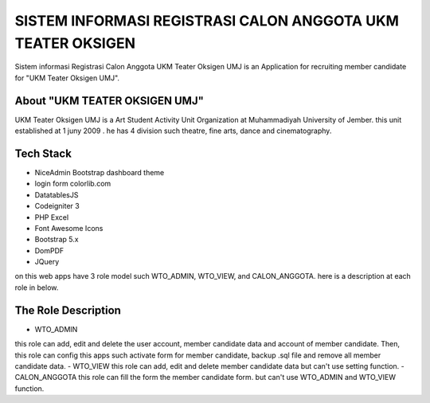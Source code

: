 ###################
SISTEM INFORMASI REGISTRASI CALON ANGGOTA UKM TEATER OKSIGEN
###################


Sistem informasi Registrasi Calon Anggota UKM Teater Oksigen UMJ is an 
Application for recruiting member candidate for "UKM Teater Oksigen UMJ".
 


*******************
About "UKM TEATER OKSIGEN UMJ" 
*******************
UKM Teater Oksigen UMJ is a Art Student Activity Unit Organization at Muhammadiyah University of Jember. this unit established at 1 juny 2009 . he has 4 division such theatre, fine arts, dance and cinematography. 

*******************
Tech Stack 
*******************

- NiceAdmin Bootstrap dashboard theme
- login form colorlib.com
- DatatablesJS
- Codeigniter 3
- PHP Excel
- Font Awesome Icons
- Bootstrap 5.x
- DomPDF
- JQuery

on this web apps have 3 role model such WTO_ADMIN, WTO_VIEW, and CALON_ANGGOTA. here is a description at each role in below.

*******************
The Role Description
*******************

- WTO_ADMIN
this role can add, edit and delete the user account, member candidate data and account of member candidate. Then, this role can config this apps such activate form for member candidate, backup .sql file and remove all member candidate data.
- WTO_VIEW
this role can add, edit and delete member candidate data but can't use setting function.
- CALON_ANGGOTA
this role can fill the form the member candidate form. but can't use WTO_ADMIN and WTO_VIEW function.
